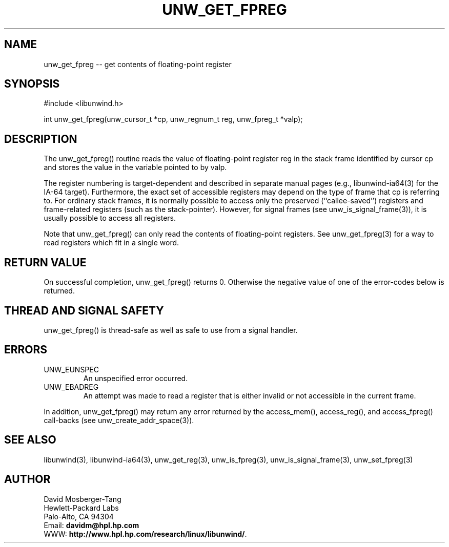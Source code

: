 '\" t
.\" Manual page created with latex2man on Wed Mar 19 23:33:01 PST 2003
.\" NOTE: This file is generated, DO NOT EDIT.
.de Vb
.ft CW
.nf
..
.de Ve
.ft R

.fi
..
.TH "UNW\\_GET\\_FPREG" "3" "19 March 2003" "Programming Library " "Programming Library "
.SH NAME

.PP
unw_get_fpreg \-\- get contents of floating\-point register 
.PP
.SH SYNOPSIS

.PP
#include <libunwind.h>
.br
.PP
int
unw_get_fpreg(unw_cursor_t *cp,
unw_regnum_t
reg,
unw_fpreg_t *valp);
.br
.PP
.SH DESCRIPTION

.PP
The unw_get_fpreg()
routine reads the value of floating\-point 
register reg
in the stack frame identified by cursor cp
and stores the value in the variable pointed to by valp\&.
.PP
The register numbering is target\-dependent and described in separate 
manual pages (e.g., libunwind\-ia64(3) for the IA\-64 target). 
Furthermore, the exact set of accessible registers may depend on the 
type of frame that cp
is referring to. For ordinary stack 
frames, it is normally possible to access only the preserved 
(``callee\-saved\&'') registers and frame\-related registers (such as the 
stack\-pointer). However, for signal frames (see 
unw_is_signal_frame(3)),
it is usually possible to access 
all registers. 
.PP
Note that unw_get_fpreg()
can only read the contents of 
floating\-point registers. See unw_get_fpreg(3)
for a way to 
read registers which fit in a single word. 
.PP
.SH RETURN VALUE

.PP
On successful completion, unw_get_fpreg()
returns 0. 
Otherwise the negative value of one of the error\-codes below is 
returned. 
.PP
.SH THREAD AND SIGNAL SAFETY

.PP
unw_get_fpreg()
is thread\-safe as well as safe to use 
from a signal handler. 
.PP
.SH ERRORS

.PP
.TP
UNW_EUNSPEC
 An unspecified error occurred. 
.TP
UNW_EBADREG
 An attempt was made to read a register 
that is either invalid or not accessible in the current frame. 
.PP
In addition, unw_get_fpreg()
may return any error returned by 
the access_mem(),
access_reg(),
and 
access_fpreg()
call\-backs (see 
unw_create_addr_space(3)).
.PP
.SH SEE ALSO

.PP
libunwind(3),
libunwind\-ia64(3),
unw_get_reg(3),
unw_is_fpreg(3),
unw_is_signal_frame(3),
unw_set_fpreg(3)
.PP
.SH AUTHOR

.PP
David Mosberger\-Tang
.br 
Hewlett\-Packard Labs
.br 
Palo\-Alto, CA 94304
.br 
Email: \fBdavidm@hpl.hp.com\fP
.br
WWW: \fBhttp://www.hpl.hp.com/research/linux/libunwind/\fP\&.
.\" NOTE: This file is generated, DO NOT EDIT.
